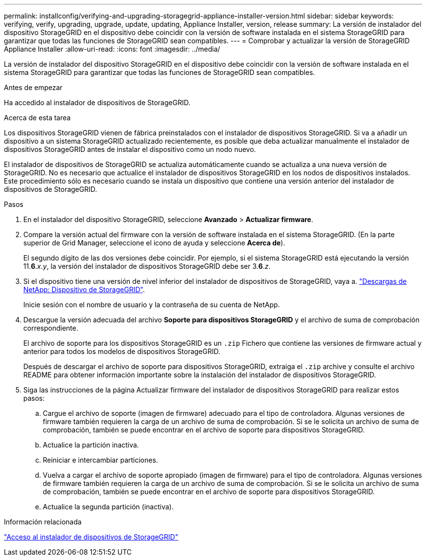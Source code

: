 ---
permalink: installconfig/verifying-and-upgrading-storagegrid-appliance-installer-version.html 
sidebar: sidebar 
keywords: verifying, verify, upgrading, upgrade, update, updating, Appliance Installer, version, release 
summary: La versión de instalador del dispositivo StorageGRID en el dispositivo debe coincidir con la versión de software instalada en el sistema StorageGRID para garantizar que todas las funciones de StorageGRID sean compatibles. 
---
= Comprobar y actualizar la versión de StorageGRID Appliance Installer
:allow-uri-read: 
:icons: font
:imagesdir: ../media/


[role="lead"]
La versión de instalador del dispositivo StorageGRID en el dispositivo debe coincidir con la versión de software instalada en el sistema StorageGRID para garantizar que todas las funciones de StorageGRID sean compatibles.

.Antes de empezar
Ha accedido al instalador de dispositivos de StorageGRID.

.Acerca de esta tarea
Los dispositivos StorageGRID vienen de fábrica preinstalados con el instalador de dispositivos StorageGRID. Si va a añadir un dispositivo a un sistema StorageGRID actualizado recientemente, es posible que deba actualizar manualmente el instalador de dispositivos StorageGRID antes de instalar el dispositivo como un nodo nuevo.

El instalador de dispositivos de StorageGRID se actualiza automáticamente cuando se actualiza a una nueva versión de StorageGRID. No es necesario que actualice el instalador de dispositivos StorageGRID en los nodos de dispositivos instalados. Este procedimiento sólo es necesario cuando se instala un dispositivo que contiene una versión anterior del instalador de dispositivos de StorageGRID.

.Pasos
. En el instalador del dispositivo StorageGRID, seleccione *Avanzado* > *Actualizar firmware*.
. Compare la versión actual del firmware con la versión de software instalada en el sistema StorageGRID. (En la parte superior de Grid Manager, seleccione el icono de ayuda y seleccione *Acerca de*).
+
El segundo dígito de las dos versiones debe coincidir. Por ejemplo, si el sistema StorageGRID está ejecutando la versión 11.*6*._x_._y_, la versión del instalador de dispositivos StorageGRID debe ser 3.*6*._z_.

. Si el dispositivo tiene una versión de nivel inferior del instalador de dispositivos de StorageGRID, vaya a. https://mysupport.netapp.com/site/products/all/details/storagegrid-appliance/downloads-tab["Descargas de NetApp: Dispositivo de StorageGRID"^].
+
Inicie sesión con el nombre de usuario y la contraseña de su cuenta de NetApp.

. Descargue la versión adecuada del archivo *Soporte para dispositivos StorageGRID* y el archivo de suma de comprobación correspondiente.
+
El archivo de soporte para los dispositivos StorageGRID es un `.zip` Fichero que contiene las versiones de firmware actual y anterior para todos los modelos de dispositivos StorageGRID.

+
Después de descargar el archivo de soporte para dispositivos StorageGRID, extraiga el `.zip` archive y consulte el archivo README para obtener información importante sobre la instalación del instalador de dispositivos StorageGRID.

. Siga las instrucciones de la página Actualizar firmware del instalador de dispositivos StorageGRID para realizar estos pasos:
+
.. Cargue el archivo de soporte (imagen de firmware) adecuado para el tipo de controladora. Algunas versiones de firmware también requieren la carga de un archivo de suma de comprobación. Si se le solicita un archivo de suma de comprobación, también se puede encontrar en el archivo de soporte para dispositivos StorageGRID.
.. Actualice la partición inactiva.
.. Reiniciar e intercambiar particiones.
.. Vuelva a cargar el archivo de soporte apropiado (imagen de firmware) para el tipo de controladora. Algunas versiones de firmware también requieren la carga de un archivo de suma de comprobación. Si se le solicita un archivo de suma de comprobación, también se puede encontrar en el archivo de soporte para dispositivos StorageGRID.
.. Actualice la segunda partición (inactiva).




.Información relacionada
link:../installconfig/accessing-storagegrid-appliance-installer.html["Acceso al instalador de dispositivos de StorageGRID"]
